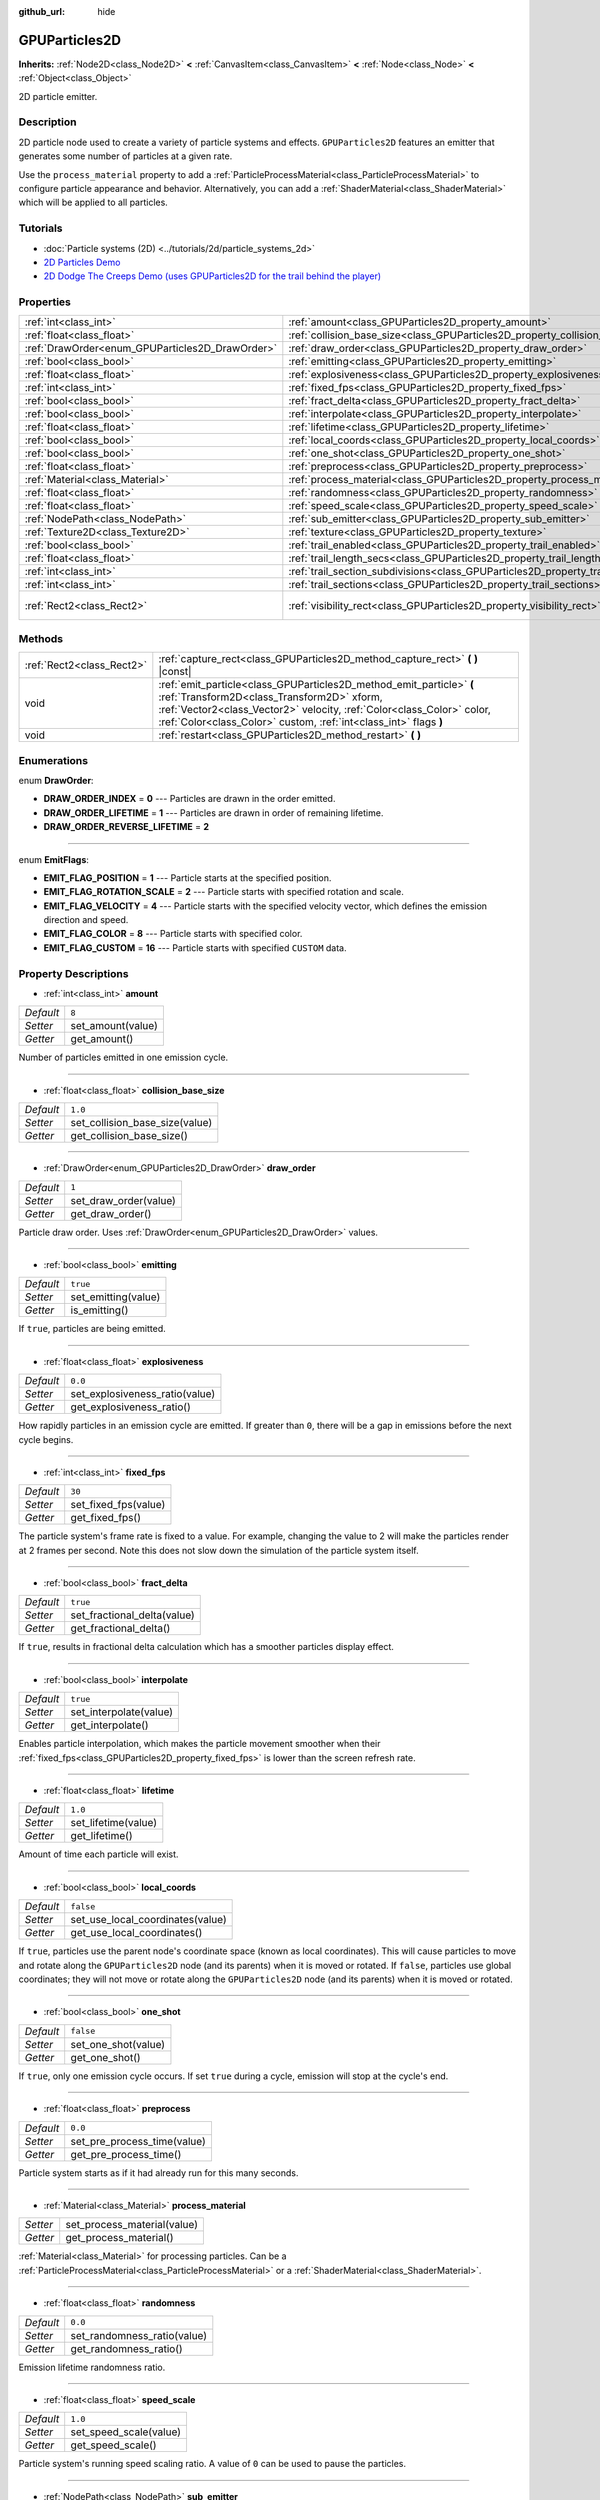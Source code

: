 :github_url: hide

.. DO NOT EDIT THIS FILE!!!
.. Generated automatically from Godot engine sources.
.. Generator: https://github.com/godotengine/godot/tree/master/doc/tools/make_rst.py.
.. XML source: https://github.com/godotengine/godot/tree/master/doc/classes/GPUParticles2D.xml.

.. _class_GPUParticles2D:

GPUParticles2D
==============

**Inherits:** :ref:`Node2D<class_Node2D>` **<** :ref:`CanvasItem<class_CanvasItem>` **<** :ref:`Node<class_Node>` **<** :ref:`Object<class_Object>`

2D particle emitter.

Description
-----------

2D particle node used to create a variety of particle systems and effects. ``GPUParticles2D`` features an emitter that generates some number of particles at a given rate.

Use the ``process_material`` property to add a :ref:`ParticleProcessMaterial<class_ParticleProcessMaterial>` to configure particle appearance and behavior. Alternatively, you can add a :ref:`ShaderMaterial<class_ShaderMaterial>` which will be applied to all particles.

Tutorials
---------

- :doc:`Particle systems (2D) <../tutorials/2d/particle_systems_2d>`

- `2D Particles Demo <https://godotengine.org/asset-library/asset/118>`__

- `2D Dodge The Creeps Demo (uses GPUParticles2D for the trail behind the player) <https://godotengine.org/asset-library/asset/515>`__

Properties
----------

+-------------------------------------------------+---------------------------------------------------------------------------------------------+---------------------------------+
| :ref:`int<class_int>`                           | :ref:`amount<class_GPUParticles2D_property_amount>`                                         | ``8``                           |
+-------------------------------------------------+---------------------------------------------------------------------------------------------+---------------------------------+
| :ref:`float<class_float>`                       | :ref:`collision_base_size<class_GPUParticles2D_property_collision_base_size>`               | ``1.0``                         |
+-------------------------------------------------+---------------------------------------------------------------------------------------------+---------------------------------+
| :ref:`DrawOrder<enum_GPUParticles2D_DrawOrder>` | :ref:`draw_order<class_GPUParticles2D_property_draw_order>`                                 | ``1``                           |
+-------------------------------------------------+---------------------------------------------------------------------------------------------+---------------------------------+
| :ref:`bool<class_bool>`                         | :ref:`emitting<class_GPUParticles2D_property_emitting>`                                     | ``true``                        |
+-------------------------------------------------+---------------------------------------------------------------------------------------------+---------------------------------+
| :ref:`float<class_float>`                       | :ref:`explosiveness<class_GPUParticles2D_property_explosiveness>`                           | ``0.0``                         |
+-------------------------------------------------+---------------------------------------------------------------------------------------------+---------------------------------+
| :ref:`int<class_int>`                           | :ref:`fixed_fps<class_GPUParticles2D_property_fixed_fps>`                                   | ``30``                          |
+-------------------------------------------------+---------------------------------------------------------------------------------------------+---------------------------------+
| :ref:`bool<class_bool>`                         | :ref:`fract_delta<class_GPUParticles2D_property_fract_delta>`                               | ``true``                        |
+-------------------------------------------------+---------------------------------------------------------------------------------------------+---------------------------------+
| :ref:`bool<class_bool>`                         | :ref:`interpolate<class_GPUParticles2D_property_interpolate>`                               | ``true``                        |
+-------------------------------------------------+---------------------------------------------------------------------------------------------+---------------------------------+
| :ref:`float<class_float>`                       | :ref:`lifetime<class_GPUParticles2D_property_lifetime>`                                     | ``1.0``                         |
+-------------------------------------------------+---------------------------------------------------------------------------------------------+---------------------------------+
| :ref:`bool<class_bool>`                         | :ref:`local_coords<class_GPUParticles2D_property_local_coords>`                             | ``false``                       |
+-------------------------------------------------+---------------------------------------------------------------------------------------------+---------------------------------+
| :ref:`bool<class_bool>`                         | :ref:`one_shot<class_GPUParticles2D_property_one_shot>`                                     | ``false``                       |
+-------------------------------------------------+---------------------------------------------------------------------------------------------+---------------------------------+
| :ref:`float<class_float>`                       | :ref:`preprocess<class_GPUParticles2D_property_preprocess>`                                 | ``0.0``                         |
+-------------------------------------------------+---------------------------------------------------------------------------------------------+---------------------------------+
| :ref:`Material<class_Material>`                 | :ref:`process_material<class_GPUParticles2D_property_process_material>`                     |                                 |
+-------------------------------------------------+---------------------------------------------------------------------------------------------+---------------------------------+
| :ref:`float<class_float>`                       | :ref:`randomness<class_GPUParticles2D_property_randomness>`                                 | ``0.0``                         |
+-------------------------------------------------+---------------------------------------------------------------------------------------------+---------------------------------+
| :ref:`float<class_float>`                       | :ref:`speed_scale<class_GPUParticles2D_property_speed_scale>`                               | ``1.0``                         |
+-------------------------------------------------+---------------------------------------------------------------------------------------------+---------------------------------+
| :ref:`NodePath<class_NodePath>`                 | :ref:`sub_emitter<class_GPUParticles2D_property_sub_emitter>`                               | ``NodePath("")``                |
+-------------------------------------------------+---------------------------------------------------------------------------------------------+---------------------------------+
| :ref:`Texture2D<class_Texture2D>`               | :ref:`texture<class_GPUParticles2D_property_texture>`                                       |                                 |
+-------------------------------------------------+---------------------------------------------------------------------------------------------+---------------------------------+
| :ref:`bool<class_bool>`                         | :ref:`trail_enabled<class_GPUParticles2D_property_trail_enabled>`                           | ``false``                       |
+-------------------------------------------------+---------------------------------------------------------------------------------------------+---------------------------------+
| :ref:`float<class_float>`                       | :ref:`trail_length_secs<class_GPUParticles2D_property_trail_length_secs>`                   | ``0.3``                         |
+-------------------------------------------------+---------------------------------------------------------------------------------------------+---------------------------------+
| :ref:`int<class_int>`                           | :ref:`trail_section_subdivisions<class_GPUParticles2D_property_trail_section_subdivisions>` | ``4``                           |
+-------------------------------------------------+---------------------------------------------------------------------------------------------+---------------------------------+
| :ref:`int<class_int>`                           | :ref:`trail_sections<class_GPUParticles2D_property_trail_sections>`                         | ``8``                           |
+-------------------------------------------------+---------------------------------------------------------------------------------------------+---------------------------------+
| :ref:`Rect2<class_Rect2>`                       | :ref:`visibility_rect<class_GPUParticles2D_property_visibility_rect>`                       | ``Rect2(-100, -100, 200, 200)`` |
+-------------------------------------------------+---------------------------------------------------------------------------------------------+---------------------------------+

Methods
-------

+---------------------------+-----------------------------------------------------------------------------------------------------------------------------------------------------------------------------------------------------------------------------------------------------------------+
| :ref:`Rect2<class_Rect2>` | :ref:`capture_rect<class_GPUParticles2D_method_capture_rect>` **(** **)** |const|                                                                                                                                                                               |
+---------------------------+-----------------------------------------------------------------------------------------------------------------------------------------------------------------------------------------------------------------------------------------------------------------+
| void                      | :ref:`emit_particle<class_GPUParticles2D_method_emit_particle>` **(** :ref:`Transform2D<class_Transform2D>` xform, :ref:`Vector2<class_Vector2>` velocity, :ref:`Color<class_Color>` color, :ref:`Color<class_Color>` custom, :ref:`int<class_int>` flags **)** |
+---------------------------+-----------------------------------------------------------------------------------------------------------------------------------------------------------------------------------------------------------------------------------------------------------------+
| void                      | :ref:`restart<class_GPUParticles2D_method_restart>` **(** **)**                                                                                                                                                                                                 |
+---------------------------+-----------------------------------------------------------------------------------------------------------------------------------------------------------------------------------------------------------------------------------------------------------------+

Enumerations
------------

.. _enum_GPUParticles2D_DrawOrder:

.. _class_GPUParticles2D_constant_DRAW_ORDER_INDEX:

.. _class_GPUParticles2D_constant_DRAW_ORDER_LIFETIME:

.. _class_GPUParticles2D_constant_DRAW_ORDER_REVERSE_LIFETIME:

enum **DrawOrder**:

- **DRAW_ORDER_INDEX** = **0** --- Particles are drawn in the order emitted.

- **DRAW_ORDER_LIFETIME** = **1** --- Particles are drawn in order of remaining lifetime.

- **DRAW_ORDER_REVERSE_LIFETIME** = **2**

----

.. _enum_GPUParticles2D_EmitFlags:

.. _class_GPUParticles2D_constant_EMIT_FLAG_POSITION:

.. _class_GPUParticles2D_constant_EMIT_FLAG_ROTATION_SCALE:

.. _class_GPUParticles2D_constant_EMIT_FLAG_VELOCITY:

.. _class_GPUParticles2D_constant_EMIT_FLAG_COLOR:

.. _class_GPUParticles2D_constant_EMIT_FLAG_CUSTOM:

enum **EmitFlags**:

- **EMIT_FLAG_POSITION** = **1** --- Particle starts at the specified position.

- **EMIT_FLAG_ROTATION_SCALE** = **2** --- Particle starts with specified rotation and scale.

- **EMIT_FLAG_VELOCITY** = **4** --- Particle starts with the specified velocity vector, which defines the emission direction and speed.

- **EMIT_FLAG_COLOR** = **8** --- Particle starts with specified color.

- **EMIT_FLAG_CUSTOM** = **16** --- Particle starts with specified ``CUSTOM`` data.

Property Descriptions
---------------------

.. _class_GPUParticles2D_property_amount:

- :ref:`int<class_int>` **amount**

+-----------+-------------------+
| *Default* | ``8``             |
+-----------+-------------------+
| *Setter*  | set_amount(value) |
+-----------+-------------------+
| *Getter*  | get_amount()      |
+-----------+-------------------+

Number of particles emitted in one emission cycle.

----

.. _class_GPUParticles2D_property_collision_base_size:

- :ref:`float<class_float>` **collision_base_size**

+-----------+--------------------------------+
| *Default* | ``1.0``                        |
+-----------+--------------------------------+
| *Setter*  | set_collision_base_size(value) |
+-----------+--------------------------------+
| *Getter*  | get_collision_base_size()      |
+-----------+--------------------------------+

----

.. _class_GPUParticles2D_property_draw_order:

- :ref:`DrawOrder<enum_GPUParticles2D_DrawOrder>` **draw_order**

+-----------+-----------------------+
| *Default* | ``1``                 |
+-----------+-----------------------+
| *Setter*  | set_draw_order(value) |
+-----------+-----------------------+
| *Getter*  | get_draw_order()      |
+-----------+-----------------------+

Particle draw order. Uses :ref:`DrawOrder<enum_GPUParticles2D_DrawOrder>` values.

----

.. _class_GPUParticles2D_property_emitting:

- :ref:`bool<class_bool>` **emitting**

+-----------+---------------------+
| *Default* | ``true``            |
+-----------+---------------------+
| *Setter*  | set_emitting(value) |
+-----------+---------------------+
| *Getter*  | is_emitting()       |
+-----------+---------------------+

If ``true``, particles are being emitted.

----

.. _class_GPUParticles2D_property_explosiveness:

- :ref:`float<class_float>` **explosiveness**

+-----------+--------------------------------+
| *Default* | ``0.0``                        |
+-----------+--------------------------------+
| *Setter*  | set_explosiveness_ratio(value) |
+-----------+--------------------------------+
| *Getter*  | get_explosiveness_ratio()      |
+-----------+--------------------------------+

How rapidly particles in an emission cycle are emitted. If greater than ``0``, there will be a gap in emissions before the next cycle begins.

----

.. _class_GPUParticles2D_property_fixed_fps:

- :ref:`int<class_int>` **fixed_fps**

+-----------+----------------------+
| *Default* | ``30``               |
+-----------+----------------------+
| *Setter*  | set_fixed_fps(value) |
+-----------+----------------------+
| *Getter*  | get_fixed_fps()      |
+-----------+----------------------+

The particle system's frame rate is fixed to a value. For example, changing the value to 2 will make the particles render at 2 frames per second. Note this does not slow down the simulation of the particle system itself.

----

.. _class_GPUParticles2D_property_fract_delta:

- :ref:`bool<class_bool>` **fract_delta**

+-----------+-----------------------------+
| *Default* | ``true``                    |
+-----------+-----------------------------+
| *Setter*  | set_fractional_delta(value) |
+-----------+-----------------------------+
| *Getter*  | get_fractional_delta()      |
+-----------+-----------------------------+

If ``true``, results in fractional delta calculation which has a smoother particles display effect.

----

.. _class_GPUParticles2D_property_interpolate:

- :ref:`bool<class_bool>` **interpolate**

+-----------+------------------------+
| *Default* | ``true``               |
+-----------+------------------------+
| *Setter*  | set_interpolate(value) |
+-----------+------------------------+
| *Getter*  | get_interpolate()      |
+-----------+------------------------+

Enables particle interpolation, which makes the particle movement smoother when their :ref:`fixed_fps<class_GPUParticles2D_property_fixed_fps>` is lower than the screen refresh rate.

----

.. _class_GPUParticles2D_property_lifetime:

- :ref:`float<class_float>` **lifetime**

+-----------+---------------------+
| *Default* | ``1.0``             |
+-----------+---------------------+
| *Setter*  | set_lifetime(value) |
+-----------+---------------------+
| *Getter*  | get_lifetime()      |
+-----------+---------------------+

Amount of time each particle will exist.

----

.. _class_GPUParticles2D_property_local_coords:

- :ref:`bool<class_bool>` **local_coords**

+-----------+----------------------------------+
| *Default* | ``false``                        |
+-----------+----------------------------------+
| *Setter*  | set_use_local_coordinates(value) |
+-----------+----------------------------------+
| *Getter*  | get_use_local_coordinates()      |
+-----------+----------------------------------+

If ``true``, particles use the parent node's coordinate space (known as local coordinates). This will cause particles to move and rotate along the ``GPUParticles2D`` node (and its parents) when it is moved or rotated. If ``false``, particles use global coordinates; they will not move or rotate along the ``GPUParticles2D`` node (and its parents) when it is moved or rotated.

----

.. _class_GPUParticles2D_property_one_shot:

- :ref:`bool<class_bool>` **one_shot**

+-----------+---------------------+
| *Default* | ``false``           |
+-----------+---------------------+
| *Setter*  | set_one_shot(value) |
+-----------+---------------------+
| *Getter*  | get_one_shot()      |
+-----------+---------------------+

If ``true``, only one emission cycle occurs. If set ``true`` during a cycle, emission will stop at the cycle's end.

----

.. _class_GPUParticles2D_property_preprocess:

- :ref:`float<class_float>` **preprocess**

+-----------+-----------------------------+
| *Default* | ``0.0``                     |
+-----------+-----------------------------+
| *Setter*  | set_pre_process_time(value) |
+-----------+-----------------------------+
| *Getter*  | get_pre_process_time()      |
+-----------+-----------------------------+

Particle system starts as if it had already run for this many seconds.

----

.. _class_GPUParticles2D_property_process_material:

- :ref:`Material<class_Material>` **process_material**

+----------+-----------------------------+
| *Setter* | set_process_material(value) |
+----------+-----------------------------+
| *Getter* | get_process_material()      |
+----------+-----------------------------+

:ref:`Material<class_Material>` for processing particles. Can be a :ref:`ParticleProcessMaterial<class_ParticleProcessMaterial>` or a :ref:`ShaderMaterial<class_ShaderMaterial>`.

----

.. _class_GPUParticles2D_property_randomness:

- :ref:`float<class_float>` **randomness**

+-----------+-----------------------------+
| *Default* | ``0.0``                     |
+-----------+-----------------------------+
| *Setter*  | set_randomness_ratio(value) |
+-----------+-----------------------------+
| *Getter*  | get_randomness_ratio()      |
+-----------+-----------------------------+

Emission lifetime randomness ratio.

----

.. _class_GPUParticles2D_property_speed_scale:

- :ref:`float<class_float>` **speed_scale**

+-----------+------------------------+
| *Default* | ``1.0``                |
+-----------+------------------------+
| *Setter*  | set_speed_scale(value) |
+-----------+------------------------+
| *Getter*  | get_speed_scale()      |
+-----------+------------------------+

Particle system's running speed scaling ratio. A value of ``0`` can be used to pause the particles.

----

.. _class_GPUParticles2D_property_sub_emitter:

- :ref:`NodePath<class_NodePath>` **sub_emitter**

+-----------+------------------------+
| *Default* | ``NodePath("")``       |
+-----------+------------------------+
| *Setter*  | set_sub_emitter(value) |
+-----------+------------------------+
| *Getter*  | get_sub_emitter()      |
+-----------+------------------------+

The :ref:`NodePath<class_NodePath>` to the ``GPUParticles2D`` used for sub-emissions.

----

.. _class_GPUParticles2D_property_texture:

- :ref:`Texture2D<class_Texture2D>` **texture**

+----------+--------------------+
| *Setter* | set_texture(value) |
+----------+--------------------+
| *Getter* | get_texture()      |
+----------+--------------------+

Particle texture. If ``null``, particles will be squares.

----

.. _class_GPUParticles2D_property_trail_enabled:

- :ref:`bool<class_bool>` **trail_enabled**

+-----------+--------------------------+
| *Default* | ``false``                |
+-----------+--------------------------+
| *Setter*  | set_trail_enabled(value) |
+-----------+--------------------------+
| *Getter*  | is_trail_enabled()       |
+-----------+--------------------------+

----

.. _class_GPUParticles2D_property_trail_length_secs:

- :ref:`float<class_float>` **trail_length_secs**

+-----------+-------------------------+
| *Default* | ``0.3``                 |
+-----------+-------------------------+
| *Setter*  | set_trail_length(value) |
+-----------+-------------------------+
| *Getter*  | get_trail_length()      |
+-----------+-------------------------+

----

.. _class_GPUParticles2D_property_trail_section_subdivisions:

- :ref:`int<class_int>` **trail_section_subdivisions**

+-----------+---------------------------------------+
| *Default* | ``4``                                 |
+-----------+---------------------------------------+
| *Setter*  | set_trail_section_subdivisions(value) |
+-----------+---------------------------------------+
| *Getter*  | get_trail_section_subdivisions()      |
+-----------+---------------------------------------+

----

.. _class_GPUParticles2D_property_trail_sections:

- :ref:`int<class_int>` **trail_sections**

+-----------+---------------------------+
| *Default* | ``8``                     |
+-----------+---------------------------+
| *Setter*  | set_trail_sections(value) |
+-----------+---------------------------+
| *Getter*  | get_trail_sections()      |
+-----------+---------------------------+

----

.. _class_GPUParticles2D_property_visibility_rect:

- :ref:`Rect2<class_Rect2>` **visibility_rect**

+-----------+---------------------------------+
| *Default* | ``Rect2(-100, -100, 200, 200)`` |
+-----------+---------------------------------+
| *Setter*  | set_visibility_rect(value)      |
+-----------+---------------------------------+
| *Getter*  | get_visibility_rect()           |
+-----------+---------------------------------+

The :ref:`Rect2<class_Rect2>` that determines the node's region which needs to be visible on screen for the particle system to be active.

Grow the rect if particles suddenly appear/disappear when the node enters/exits the screen. The :ref:`Rect2<class_Rect2>` can be grown via code or with the **Particles → Generate Visibility Rect** editor tool.

Method Descriptions
-------------------

.. _class_GPUParticles2D_method_capture_rect:

- :ref:`Rect2<class_Rect2>` **capture_rect** **(** **)** |const|

Returns a rectangle containing the positions of all existing particles.

----

.. _class_GPUParticles2D_method_emit_particle:

- void **emit_particle** **(** :ref:`Transform2D<class_Transform2D>` xform, :ref:`Vector2<class_Vector2>` velocity, :ref:`Color<class_Color>` color, :ref:`Color<class_Color>` custom, :ref:`int<class_int>` flags **)**

Emits a single particle. Whether ``xform``, ``velocity``, ``color`` and ``custom`` are applied depends on the value of ``flags``. See :ref:`EmitFlags<enum_GPUParticles2D_EmitFlags>`.

----

.. _class_GPUParticles2D_method_restart:

- void **restart** **(** **)**

Restarts all the existing particles.

.. |virtual| replace:: :abbr:`virtual (This method should typically be overridden by the user to have any effect.)`
.. |const| replace:: :abbr:`const (This method has no side effects. It doesn't modify any of the instance's member variables.)`
.. |vararg| replace:: :abbr:`vararg (This method accepts any number of arguments after the ones described here.)`
.. |constructor| replace:: :abbr:`constructor (This method is used to construct a type.)`
.. |static| replace:: :abbr:`static (This method doesn't need an instance to be called, so it can be called directly using the class name.)`
.. |operator| replace:: :abbr:`operator (This method describes a valid operator to use with this type as left-hand operand.)`
